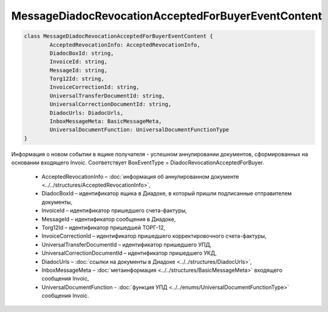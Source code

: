 MessageDiadocRevocationAcceptedForBuyerEventContent
====================================================

.. code-block:: c#

	class MessageDiadocRevocationAcceptedForBuyerEventContent {
		AcceptedRevocationInfo: AcceptedRevocationInfo,
		DiadocBoxId: string,
		InvoiceId: string,
		MessageId: string,
		Torg12Id: string,
		InvoiceCorrectionId: string,
		UniversalTransferDocumentId: string,
		UniversalCorrectionDocumentId: string,
		DiadocUrls: DiadocUrls,
		InboxMessageMeta: BasicMessageMeta,
		UniversalDocumentFunction: UniversalDocumentFunctionType
	}
	
Информация о новом событии в ящике получателя - успешном аннулировании документов, сформированных на основании входящего Invoic. Соответствует BoxEventType = DiadocRevocationAcceptedForBuyer.

 - AcceptedRevocationInfo – :doc:`информация об аннулированном документе <../../structures/AcceptedRevocationInfo>`,
 - DiadocBoxId – идентификатор ящика в Диадоке, в который пришли подписанные отправителем документы,
 - InvoiceId – идентификатор пришедшего счета-фактуры,
 - MessageId – идентификатор сообщения в Диадоке,
 - Torg12Id – идентификатор пришедшей ТОРГ-12,
 - InvoiceCorrectionId – идентификатор пришедшего корректировочного счета-фактуры,
 - UniversalTransferDocumentId – идентификатор пришедшего УПД,
 - UniversalCorrectionDocumentId – идентификатор пришедшего УКД,
 - DiadocUrls – :doc:`ссылки на документы в Диадоке <../../structures/DiadocUrls>`,
 - InboxMessageMeta – :doc:`метаинформация <../../structures/BasicMessageMeta>` входящего сообщения Invoic,
 - UniversalDocumentFunction - :doc:`функция УПД <../../enums/UniversalDocumentFunctionType>` сообщения Invoic.
